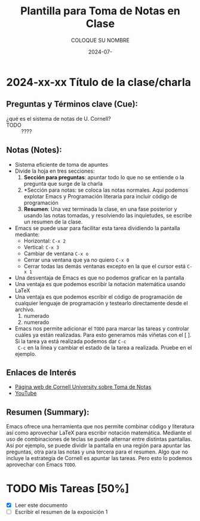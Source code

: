 #+options: ':nil *:t -:t ::t <:t H:3 \n:nil ^:t arch:headline
#+options: author:t broken-links:nil c:nil creator:nil
#+options: d:(not "LOGBOOK") date:t e:t email:nil expand-links:t f:t
#+options: inline:t num:t p:nil pri:nil prop:nil stat:t tags:t
#+options: tasks:t tex:t timestamp:t title:t toc:t todo:t |:t
#+title: Plantilla para Toma de Notas en Clase
#+date: 2024-07-
#+author: COLOQUE SU NOMBRE
#+email: coloque.su.nombre@epn.edu.ec
#+language: Español
#+select_tags: export
#+exclude_tags: noexport
#+creator: Emacs 27.1 (Org mode 9.7.5)
#+cite_export: biblatex

#+latex_class: article
#+latex_class_options:
#+latex_header:
#+latex_header_extra:
#+description:
#+keywords:
#+subtitle:
#+latex_footnote_command: \footnote{%s%s}
#+latex_engraved_theme:
#+latex_compiler: pdflatex

#+latex_header: \usepackage{fancyhdr}
#+latex_header: \usepackage[top=25mm, left=25mm, right=25mm]{geometry}
#+latex_header: \usepackage{longtable}
#+latex_header: \fancyhead[R]{}
#+latex_header: \setlength\headheight{43.0pt} 

#+bibliography: bibliography.bib
#+LATEX_HEADER: \usepackage[T1]{fontenc}
#+LATEX_HEADER: \usepackage[utf8]{inputenc}
#+LATEX_HEADER: \usepackage[spanish]{babel}
#+LATEX_HEADER: \usepackage[backend=biber,style=ieee]{biblatex}


#+begin_export latex
\fancyhead[C]{\includegraphics[scale=0.05]{./logoEPN.jpg}\\
ESCUELA POLITÉCNICA NACIONAL\\FACULTAD DE INGENIERÍA DE SISTEMAS\\
ARQUITECTURA DE COMPUTADORES}
\thispagestyle{fancy}
#+end_export


#+begin_comment
Este comentario contiene la estructura básica para toma de notas de
acuerdo a la metodología explicada por la Universidad de Cornell.
* 2024-xx-xx Título de la clase/charla
** Preguntas y Términos clave (Cue):
- término clave1 ::
- término clave2 ::
** Notas (Notes):
- nota1
- nota2
  - subnota
  - subnota
- nota3
  1. numerado
  2. numerado
** Resumen (Summary):
Aquí se realiza un breve resumen
#+end_comment
* 2024-xx-xx Título de la clase/charla
** Preguntas y Términos clave (Cue):
- ¿qué es el sistema de notas de U. Cornell? ::
- TODO :: ????
** Notas (Notes):
- Sistema eficiente de toma de apuntes
- Divide la hoja en tres secciones:
  1. *Sección para preguntas*: apuntar todo lo que no se entiende o la
     pregunta que surge de la charla
  2. *Sección para notas: se coloca las notas normales. Aquí podemos
     explotar Emacs y Programación literaria para incluir código de programación
  3. *Resumen*: Una vez terminada la clase, en una fase posterior y
     usando las notas tomadas, y resolviendo las inquietudes, se
     escribe un resumen de la clase.
- Emacs se puede usar para facilitar esta tarea dividiendo la pantalla mediante:
  - Horizontal: ~C-x 2~
  - Vertical: ~C-x 3~
  - Cambiar de ventana ~C-x o~
  - Cerrar una ventana que ya no quiero ~C-x 0~
  - Cerrar todas las demás ventanas excepto en la que el cursor está ~C-x 1~
- Una desventaja de Emacs es que no podemos graficar en la pantalla
- Una ventaja es que podemos escribir la notación matemática usando \LaTeX
- Una ventaja es que podemos escribir el código de programación de
  cualquier lenguaje de programación y testearlo directamente desde el archivo.
  1. numerado
  2. numerado
- Emacs nos permite adicionar el ~TODO~ para marcar las tareas y
  controlar cuáles ya están realizadas. Para esto generamos más
  viñetas con el [ ]. Si la tarea ya está realizada podemos dar ~C-c
  C-c~ en la línea y cambiar el estado de la tarea a realizada. Pruebe
  en el ejemplo.
** Enlaces de Interés
- [[https://lsc.cornell.edu/how-to-study/taking-notes/cornell-note-taking-system/][Página web de Cornell University sobre Toma de Notas]]
- [[https://youtu.be/nX-xshA_0m8?si=20MELdipZ1cjRh2f][YouTube]]
** Resumen (Summary):
Emacs ofrece una herramienta que nos permite combinar código y
literatura así como aprovechar \LaTeX para escribir notación
matemática. Mediante el uso de combinaciones de teclas se puede
alternar entre distintas pantallas. Así por ejemplo, se puede dividir
la pantalla en una región para apuntar las preguntas, otra para las
notas y una tercera para el resumen. Algo que no incluye la estrategia
de Cornell es apuntar las tareas. Pero esto lo podemos aprovechar con
Emacs ~TODO~.


* TODO Mis Tareas [50%]
- [X] Leer este documento
- [ ] Escribir el resumen  de la exposición 1

#+print_bibliography: 
 
